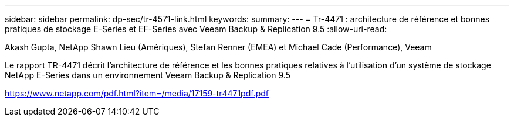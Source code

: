 ---
sidebar: sidebar 
permalink: dp-sec/tr-4571-link.html 
keywords:  
summary:  
---
= Tr-4471 : architecture de référence et bonnes pratiques de stockage E-Series et EF-Series avec Veeam Backup & Replication 9.5
:allow-uri-read: 


Akash Gupta, NetApp Shawn Lieu (Amériques), Stefan Renner (EMEA) et Michael Cade (Performance), Veeam

Le rapport TR-4471 décrit l'architecture de référence et les bonnes pratiques relatives à l'utilisation d'un système de stockage NetApp E-Series dans un environnement Veeam Backup & Replication 9.5

link:https://www.netapp.com/pdf.html?item=/media/17159-tr4471pdf.pdf["https://www.netapp.com/pdf.html?item=/media/17159-tr4471pdf.pdf"^]
